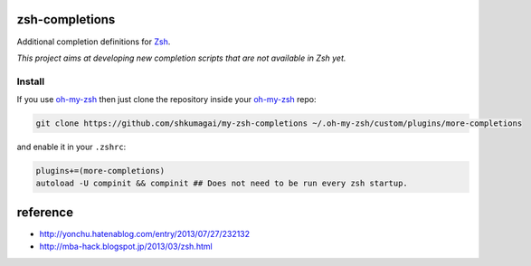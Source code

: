zsh-completions
===============

Additional completion definitions for Zsh_.

.. _Zsh: http://www.zsh.org/

*This project aims at developing new completion scripts that are not available in Zsh yet.*

Install
-------

If you use oh-my-zsh_ then just clone the repository inside your oh-my-zsh_ repo:

.. code-block:: sh

    git clone https://github.com/shkumagai/my-zsh-completions ~/.oh-my-zsh/custom/plugins/more-completions

and enable it in your ``.zshrc``:


.. code-block:: zsh

    plugins+=(more-completions)
    autoload -U compinit && compinit ## Does not need to be run every zsh startup.

.. _oh-my-zsh: http://github.com/robbyrussell/oh-my-zsh

reference
==========

- http://yonchu.hatenablog.com/entry/2013/07/27/232132
- http://mba-hack.blogspot.jp/2013/03/zsh.html
